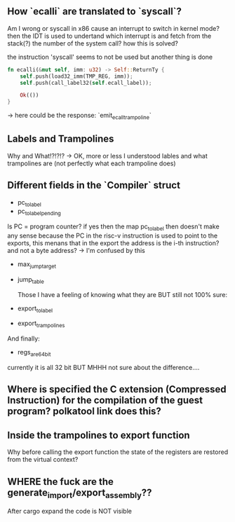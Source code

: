 ** How `ecalli` are translated to `syscall`?

Am I wrong or syscall in x86 cause an interrupt to switch in kernel mode? then the IDT is used to undertand which interrupt is and fetch from the stack(?) the number of the system call? how this is solved?

the instruction 'syscall' seems to not be used but another thing is done

#+begin_src rust
fn ecalli(&mut self, imm: u32) -> Self::ReturnTy {
    self.push(load32_imm(TMP_REG, imm));
    self.push(call_label32(self.ecall_label));

    Ok(())
}
#+end_src

-> here could be the response: `emit_ecall_trampoline`

** Labels and Trampolines

Why and What!?!?!? -> OK, more or less I understood lables and what trampolines are (not perfectly what each trampoline does)

** Different fields in the `Compiler` struct
+ pc_to_label
+ pc_to_label_pending

Is PC = program counter? if yes then the map pc_to_label then doesn't make any sense because the PC in the risc-v instruction is used to point to the exports, this menans that in the export the address is the i-th instruction? and not a byte address? -> I'm confused by this

+ max_jump_target
+ jump_table

  Those I have a feeling of knowing what they are BUT still not 100% sure:
+ export_to_label
+ export_trampolines

And finally:
  + regs_are_64bit
currently it is all 32 bit BUT MHHH not sure about the difference....

** Where is specified the C extension (Compressed Instruction) for the compilation of the guest program? polkatool link does this?

** Inside the trampolines to export function

Why before calling the export function the state of the registers are restored from the virtual context?

** WHERE the fuck are the generate_import/export_assembly??

After cargo expand the code is NOT visible
